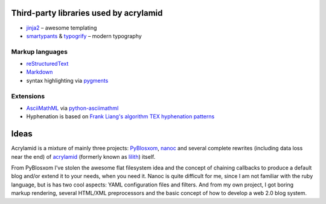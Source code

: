 Third-party libraries used by acrylamid
=======================================

- `jinja2 <http://jinja.pocoo.org/>`_ – awesome templating
- `smartypants <http://http://daringfireball.net/projects/smartypants/>`_ &
  `typogrify <https://code.google.com/p/typogrify/>`_ – modern typography

Markup languages
****************

- `reStructuredText <http://docutils.sourceforge.net/rst.html>`_
- `Markdown <http://daringfireball.net/projects/markdown/>`_
- syntax highlighting via `pygments <http://pygments.org/>`_

Extensions
**********

- `AsciiMathML <http://www1.chapman.edu/~jipsen/mathml/asciimath.html>`_ via
  `python-asciimathml <https://github.com/favalex/python-asciimathml>`_
- Hyphenation is based on `Frank Liang's algorithm <http://nedbatchelder.com/code/modules/hyphenate.py>`_
  `TEX hyphenation patterns <http://tug.org/tex-hyphen/>`_

Ideas
=====

Acrylamid is a mixture of mainly three projects: PyBlosxom_, nanoc_ and
several complete rewrites (including data loss near the end) of acrylamid_
(formerly known as lilith_)
itself.

From PyBlosxom I've stolen the awesome flat filesystem idea and the concept of
chaining callbacks to produce a default blog and/or extend it to your needs,
when you need it. Nanoc is quite difficult for me, since I am not familiar
with the ruby language, but is has two cool aspects: YAML configuration files
and filters. And from my own project, I got boring markup rendering, several
HTML/XML preprocessors and the basic concept of how to develop a web 2.0 blog
system.

.. _PyBlosxom: http://pyblosxom.bluesock.org/
.. _nanoc: http://nanoc.stoneship.org/
.. _lilith: http://blog.posativ.org/2010/es-lebt/
.. _acrylamid: https://github.com/posativ/acrylamid